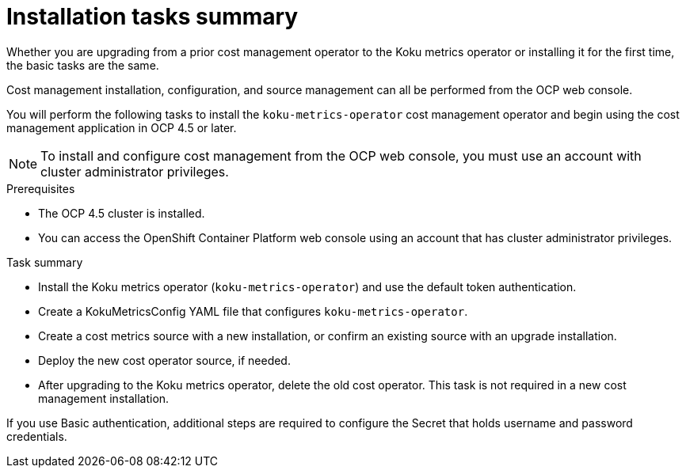 // Module included in the following assemblies:
//
// assembly_using_cost_models.adoc

// Base the file name and the ID on the module title. For example:
// * file name: con_cost_model_workflow.adoc
// * ID: [id="con_cost_model_workflow"]
// * Title: = The cost model workflow

// The ID is used as an anchor for linking to the module. Avoid changing it after the module has been published to ensure existing links are not broken.
[id="proc_installation-overview-ocp45"]
// The `context` attribute enables module reuse. Every module's ID includes {context}, which ensures that the module has a unique ID even if it is reused multiple times in a guide.
= Installation tasks summary

Whether you are upgrading from a prior cost management operator to the Koku metrics operator or installing it for the first time, the basic tasks are the same.

Cost management installation, configuration, and source management can all be performed from the OCP web console.

You will perform the following tasks to install the `koku-metrics-operator` cost management operator and begin using the cost management application in OCP 4.5 or later.


NOTE: To install and configure cost management from the OCP web console, you must use an account with cluster administrator privileges.

.Prerequisites
- The OCP 4.5 cluster is installed.
- You can access the OpenShift Container Platform web console using an account that has cluster administrator privileges.

.Task summary
* Install the Koku metrics operator (`koku-metrics-operator`) and use the default token authentication.
* Create a KokuMetricsConfig YAML file that configures `koku-metrics-operator`.
* Create a cost metrics source with a new installation, or confirm an existing source with an upgrade installation.
* Deploy the new cost operator source, if needed.
* After upgrading to the Koku metrics operator, delete the old cost operator. This task is not required in a new cost management installation.

If you use Basic authentication, additional steps are required to configure the Secret that holds username and password credentials.
